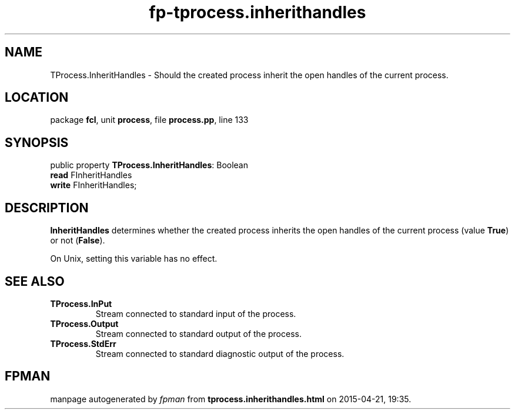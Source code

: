 .\" file autogenerated by fpman
.TH "fp-tprocess.inherithandles" 3 "2014-03-14" "fpman" "Free Pascal Programmer's Manual"
.SH NAME
TProcess.InheritHandles - Should the created process inherit the open handles of the current process.
.SH LOCATION
package \fBfcl\fR, unit \fBprocess\fR, file \fBprocess.pp\fR, line 133
.SH SYNOPSIS
public property \fBTProcess.InheritHandles\fR: Boolean
  \fBread\fR FInheritHandles
  \fBwrite\fR FInheritHandles;
.SH DESCRIPTION
\fBInheritHandles\fR determines whether the created process inherits the open handles of the current process (value \fBTrue\fR) or not (\fBFalse\fR).

On Unix, setting this variable has no effect.


.SH SEE ALSO
.TP
.B TProcess.InPut
Stream connected to standard input of the process.
.TP
.B TProcess.Output
Stream connected to standard output of the process.
.TP
.B TProcess.StdErr
Stream connected to standard diagnostic output of the process.

.SH FPMAN
manpage autogenerated by \fIfpman\fR from \fBtprocess.inherithandles.html\fR on 2015-04-21, 19:35.

